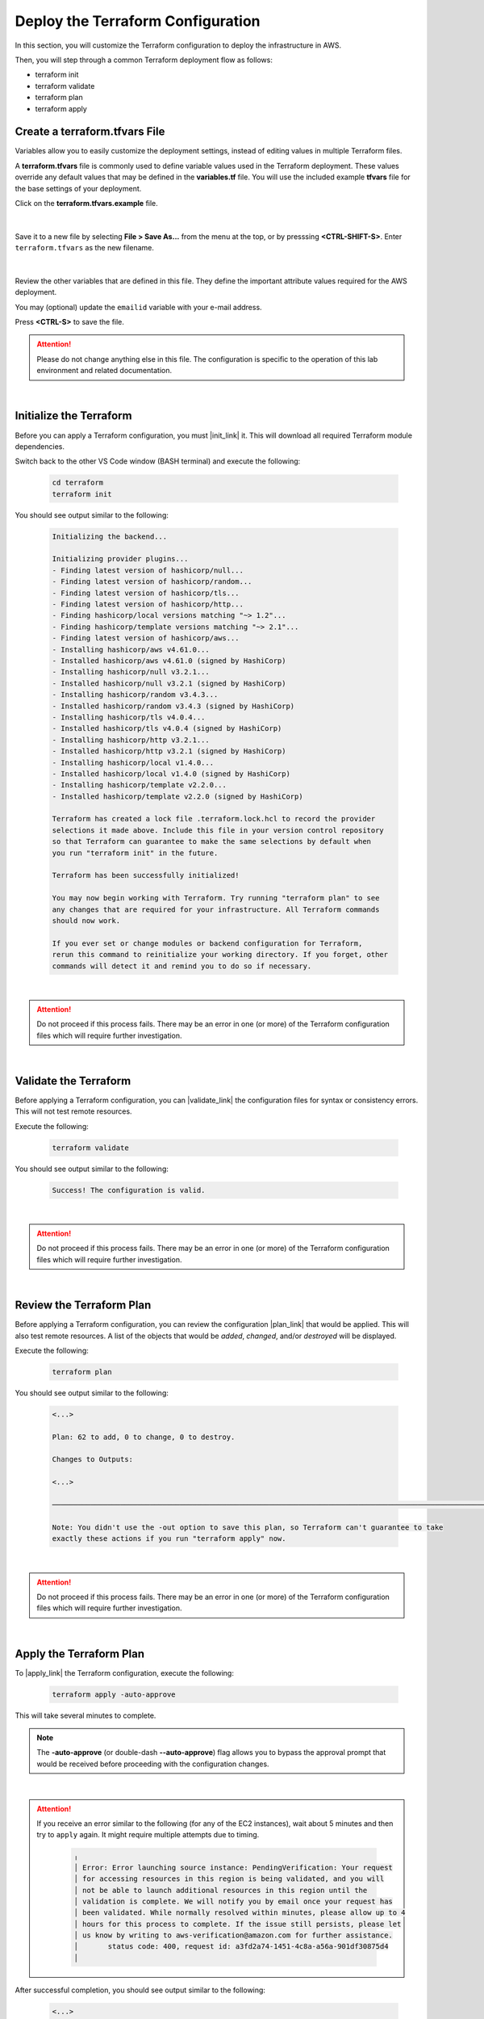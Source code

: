 Deploy the Terraform Configuration
================================================================================

In this section, you will customize the Terraform configuration to deploy the infrastructure in AWS.

Then, you will step through a common Terraform deployment flow as follows:

- terraform init
- terraform validate
- terraform plan
- terraform apply


Create a terraform.tfvars File
--------------------------------------------------------------------------------

Variables allow you to easily customize the deployment settings, instead of editing values in multiple Terraform files.

A **terraform.tfvars** file is commonly used to define variable values used in the Terraform deployment.
These values override any default values that may be defined in the **variables.tf** file.
You will use the included example **tfvars** file for the base settings of your deployment.

Click on the **terraform.tfvars.example** file.

   .. image:: ./images/vscode-1.png
      :align: left


|

Save it to a new file by selecting **File > Save As...** from the menu at the top, or by presssing **<CTRL-SHIFT-S>**. Enter ``terraform.tfvars`` as the new filename.

   .. image:: ./images/vscode-2.png
      :align: left

|

Review the other variables that are defined in this file. They define the important attribute values required for the AWS deployment.

You may (optional) update the ``emailid`` variable with your e-mail address.

Press **<CTRL-S>** to save the file.


.. attention::

   Please do not change anything else in this file. The configuration is specific to the operation of this lab environment and related documentation.

|

Initialize the Terraform
--------------------------------------------------------------------------------

Before you can apply a Terraform configuration, you must |init_link| it. This will download all required Terraform module dependencies.

Switch back to the other VS Code window (BASH terminal) and execute the following:

   .. code-block:: bash

      cd terraform
      terraform init

You should see output similar to the following:

   .. code-block:: bash

      Initializing the backend...

      Initializing provider plugins...
      - Finding latest version of hashicorp/null...
      - Finding latest version of hashicorp/random...
      - Finding latest version of hashicorp/tls...
      - Finding latest version of hashicorp/http...
      - Finding hashicorp/local versions matching "~> 1.2"...
      - Finding hashicorp/template versions matching "~> 2.1"...
      - Finding latest version of hashicorp/aws...
      - Installing hashicorp/aws v4.61.0...
      - Installed hashicorp/aws v4.61.0 (signed by HashiCorp)
      - Installing hashicorp/null v3.2.1...
      - Installed hashicorp/null v3.2.1 (signed by HashiCorp)
      - Installing hashicorp/random v3.4.3...
      - Installed hashicorp/random v3.4.3 (signed by HashiCorp)
      - Installing hashicorp/tls v4.0.4...
      - Installed hashicorp/tls v4.0.4 (signed by HashiCorp)
      - Installing hashicorp/http v3.2.1...
      - Installed hashicorp/http v3.2.1 (signed by HashiCorp)
      - Installing hashicorp/local v1.4.0...
      - Installed hashicorp/local v1.4.0 (signed by HashiCorp)
      - Installing hashicorp/template v2.2.0...
      - Installed hashicorp/template v2.2.0 (signed by HashiCorp)

      Terraform has created a lock file .terraform.lock.hcl to record the provider
      selections it made above. Include this file in your version control repository
      so that Terraform can guarantee to make the same selections by default when
      you run "terraform init" in the future.

      Terraform has been successfully initialized!

      You may now begin working with Terraform. Try running "terraform plan" to see
      any changes that are required for your infrastructure. All Terraform commands
      should now work.

      If you ever set or change modules or backend configuration for Terraform,
      rerun this command to reinitialize your working directory. If you forget, other
      commands will detect it and remind you to do so if necessary.

|

.. attention::

   Do not proceed if this process fails. There may be an error in one (or more) of the Terraform configuration files which will require further investigation.

|

Validate the Terraform
--------------------------------------------------------------------------------

Before applying a Terraform configuration, you can |validate_link| the configuration files for syntax or consistency errors. This will not test remote resources.

Execute the following:

   .. code-block:: bash

      terraform validate

You should see output similar to the following:

   .. code-block:: bash

      Success! The configuration is valid.

|

.. attention::

   Do not proceed if this process fails. There may be an error in one (or more) of the Terraform configuration files which will require further investigation.

|

Review the Terraform Plan
--------------------------------------------------------------------------------

Before applying a Terraform configuration, you can review the configuration |plan_link| that would be applied. This will also test remote resources. A list of the objects that would be *added*, *changed*, and/or *destroyed* will be displayed.

Execute the following:

   .. code-block:: bash

      terraform plan

You should see output similar to the following:

   .. code-block:: bash

      <...>

      Plan: 62 to add, 0 to change, 0 to destroy.

      Changes to Outputs:

      <...>

      ──────────────────────────────────────────────────────────────────────────────────────────────────────────────────────────────────────────────────────────────────────────────────────────

      Note: You didn't use the -out option to save this plan, so Terraform can't guarantee to take
      exactly these actions if you run "terraform apply" now.

|

.. attention::

   Do not proceed if this process fails. There may be an error in one (or more) of the Terraform configuration files which will require further investigation.

|

Apply the Terraform Plan
--------------------------------------------------------------------------------

To |apply_link| the Terraform configuration, execute the following:

   .. code-block:: bash

      terraform apply -auto-approve

This will take several minutes to complete.

.. note::

   The **-auto-approve** (or double-dash **--auto-approve**) flag allows you to bypass the approval prompt that would be received before proceeding with the configuration changes.

|

.. attention::

   If you receive an error similar to the following (for any of the EC2 instances), wait about 5 minutes and then try to ``apply`` again. It might require multiple attempts due to timing.

      .. code-block:: bash

          ╷
          │ Error: Error launching source instance: PendingVerification: Your request
          │ for accessing resources in this region is being validated, and you will
          │ not be able to launch additional resources in this region until the
          │ validation is complete. We will notify you by email once your request has
          │ been validated. While normally resolved within minutes, please allow up to 4
          │ hours for this process to complete. If the issue still persists, please let
          │ us know by writing to aws-verification@amazon.com for further assistance.
          │       status code: 400, request id: a3fd2a74-1451-4c8a-a56a-901df30875d4
          │


After successful completion, you should see output similar to the following:

   .. code-block:: bash

      <...>

      Apply complete! Resources: 62 added, 0 changed, 0 destroyed.

      Outputs:

      <...>

|

.. note::

   Although Terraform has completed creation of the AWS resources, the BIG-IP Runtime Init and Declarative Onboarding components will take at least another 5 minutes to complete. You will not be able to log into the BIG-IP TMUI (GUI) until then.

|

Terraform Outputs
--------------------------------------------------------------------------------

The Terraform outputs include the following:

.. list-table:: **Terraform Outputs (EXAMPLES)**
   :header-rows: 1
   :widths: auto

   * - Key
     - Value
   * - AWS_CONSOLE_LINK
     - "https://xxxxxxxxxxxx.signin.aws.amazon.com/console"
   * - AWS_PASSWORD
     - "xY&+66d6vt|18Wz{@NbM2(WQ"
   * - AWS_USER
     - "udf"
   * - appsvr1_private_address
     - 10.1.200.80
   * - appsvr2_private_address
     - 10.1.201.80
   * - bigip1_mgmt_public_ip
     - 52.34.106.47
   * - bigip1_password
     - ttwOrFT1lwsCEMP1
   * - bigip1_private_external_address
     - 10.0.1.11/24
   * - bigip1_private_internal_address
     - 10.0.10.11/24
   * - bigip1_private_mgmt_address
     - 10.0.101.11/24
   * - bigip1_username
     - admin
   * - bigip2_mgmt_public_ip
     - 52.10.70.80
   * - bigip2_password
     - ttwOrFT1lwsCEMP1
   * - bigip2_private_external_address
     - 10.0.2.11/24
   * - bigip2_private_internal_address
     - 10.0.20.11/24
   * - bigip2_private_mgmt_address
     - 10.0.102.11/24
   * - bigip2_username
     - admin
   * - f5_ami_id
     - ami-07b879247e4b415ff
   * - f5_ami_name
     - F5 BIGIP-17.1.0-0.0.16 PAYG-Adv WAF Plus 25Mbps-230222034728-3c272b55-0405-4478-a772-d0402ccf13f9
   * - jumphost_ip
     - 52.27.102.168
   * - linux_ami_id
     - ami-099e00fe4091e48af
   * - linux_ami_name
     - amzn2-ami-minimal-hvm-2.0.20230320.0-x86_64-ebs
   * - random_password
     - ttwOrFT1lwsCEMP1
   * - vip1_public_ip
     - 44.224.128.190

|

In the future, if you want to show the Terraform |output_link| values again, you can execute the following:

   .. code-block:: bash

      terraform output



.. |init_link| raw:: html

      <a href="https://www.terraform.io/cli/commands/init" target="_blank"> initialize </a>

.. |validate_link| raw:: html

      <a href="https://www.terraform.io/cli/commands/validate" target="_blank"> validate </a>

.. |plan_link| raw:: html

      <a href="https://www.terraform.io/cli/commands/plan" target="_blank"> plan </a>

.. |apply_link| raw:: html

      <a href="https://www.terraform.io/cli/commands/apply" target="_blank"> apply </a>

.. |output_link| raw:: html

      <a href="https://www.terraform.io/cli/commands/output" target="_blank"> output </a>
